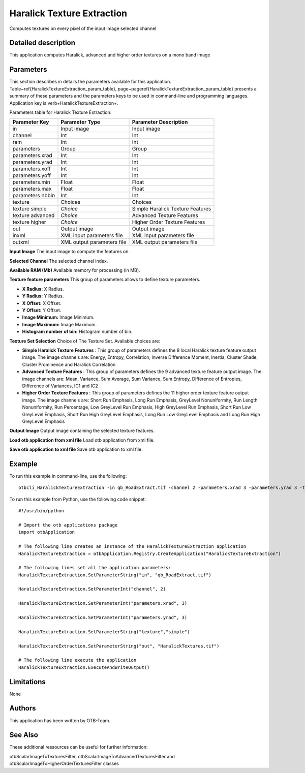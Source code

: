 Haralick Texture Extraction
^^^^^^^^^^^^^^^^^^^^^^^^^^^

Computes textures on every pixel of the input image selected channel

Detailed description
--------------------

This application computes Haralick, advanced and higher order textures on a mono band image

Parameters
----------

This section describes in details the parameters available for this application. Table~\ref{HaralickTextureExtraction_param_table}, page~\pageref{HaralickTextureExtraction_param_table} presents a summary of these parameters and the parameters keys to be used in command-line and programming languages. Application key is \verb+HaralickTextureExtraction+.

Parameters table for Haralick Texture Extraction:

+----------------+--------------------------+----------------------------------+
|Parameter Key   |Parameter Type            |Parameter Description             |
+================+==========================+==================================+
|in              |Input image               |Input image                       |
+----------------+--------------------------+----------------------------------+
|channel         |Int                       |Int                               |
+----------------+--------------------------+----------------------------------+
|ram             |Int                       |Int                               |
+----------------+--------------------------+----------------------------------+
|parameters      |Group                     |Group                             |
+----------------+--------------------------+----------------------------------+
|parameters.xrad |Int                       |Int                               |
+----------------+--------------------------+----------------------------------+
|parameters.yrad |Int                       |Int                               |
+----------------+--------------------------+----------------------------------+
|parameters.xoff |Int                       |Int                               |
+----------------+--------------------------+----------------------------------+
|parameters.yoff |Int                       |Int                               |
+----------------+--------------------------+----------------------------------+
|parameters.min  |Float                     |Float                             |
+----------------+--------------------------+----------------------------------+
|parameters.max  |Float                     |Float                             |
+----------------+--------------------------+----------------------------------+
|parameters.nbbin|Int                       |Int                               |
+----------------+--------------------------+----------------------------------+
|texture         |Choices                   |Choices                           |
+----------------+--------------------------+----------------------------------+
|texture simple  | *Choice*                 |Simple Haralick Texture Features  |
+----------------+--------------------------+----------------------------------+
|texture advanced| *Choice*                 |Advanced Texture Features         |
+----------------+--------------------------+----------------------------------+
|texture higher  | *Choice*                 |Higher Order Texture Features     |
+----------------+--------------------------+----------------------------------+
|out             |Output image              |Output image                      |
+----------------+--------------------------+----------------------------------+
|inxml           |XML input parameters file |XML input parameters file         |
+----------------+--------------------------+----------------------------------+
|outxml          |XML output parameters file|XML output parameters file        |
+----------------+--------------------------+----------------------------------+

**Input Image**
The input image to compute the features on.

**Selected Channel**
The selected channel index.

**Available RAM (Mb)**
Available memory for processing (in MB).

**Texture feature parameters**
This group of parameters allows to define texture parameters.

- **X Radius:** X Radius.

- **Y Radius:** Y Radius.

- **X Offset:** X Offset.

- **Y Offset:** Y Offset.

- **Image Minimum:** Image Minimum.

- **Image Maximum:** Image Maximum.

- **Histogram number of bin:** Histogram number of bin.



**Texture Set Selection**
Choice of The Texture Set. Available choices are: 

- **Simple Haralick Texture Features** : This group of parameters defines the 8 local Haralick texture feature output image.    The image channels are: Energy, Entropy, Correlation, Inverse Difference Moment,    Inertia, Cluster Shade, Cluster Prominence and Haralick Correlation

- **Advanced Texture Features** : This group of parameters defines the 9 advanced texture feature output image.    The image channels are: Mean, Variance, Sum Average, Sum Variance,    Sum Entropy, Difference of Entropies, Difference of Variances, IC1 and IC2

- **Higher Order Texture Features** : This group of parameters defines the 11 higher order texture feature output image.    The image channels are: Short Run Emphasis, Long Run Emphasis, GreyLevel Nonuniformity, Run Length Nonuniformity, Run Percentage,     Low GreyLevel Run Emphasis, High GreyLevel Run Emphasis, Short Run Low GreyLevel Emphasis, Short Run High GreyLevel Emphasis,     Long Run Low GreyLevel Emphasis and Long Run High GreyLevel Emphasis


**Output Image**
Output image containing the selected texture features.

**Load otb application from xml file**
Load otb application from xml file.

**Save otb application to xml file**
Save otb application to xml file.

Example
-------

To run this example in command-line, use the following: 
::

	otbcli_HaralickTextureExtraction -in qb_RoadExtract.tif -channel 2 -parameters.xrad 3 -parameters.yrad 3 -texture simple -out HaralickTextures.tif

To run this example from Python, use the following code snippet: 

::

	#!/usr/bin/python

	# Import the otb applications package
	import otbApplication

	# The following line creates an instance of the HaralickTextureExtraction application 
	HaralickTextureExtraction = otbApplication.Registry.CreateApplication("HaralickTextureExtraction")

	# The following lines set all the application parameters:
	HaralickTextureExtraction.SetParameterString("in", "qb_RoadExtract.tif")

	HaralickTextureExtraction.SetParameterInt("channel", 2)

	HaralickTextureExtraction.SetParameterInt("parameters.xrad", 3)

	HaralickTextureExtraction.SetParameterInt("parameters.yrad", 3)

	HaralickTextureExtraction.SetParameterString("texture","simple")

	HaralickTextureExtraction.SetParameterString("out", "HaralickTextures.tif")

	# The following line execute the application
	HaralickTextureExtraction.ExecuteAndWriteOutput()

Limitations
-----------

None

Authors
-------

This application has been written by OTB-Team.

See Also
--------

These additional ressources can be useful for further information: 

otbScalarImageToTexturesFilter, otbScalarImageToAdvancedTexturesFilter and otbScalarImageToHigherOrderTexturesFilter classes

